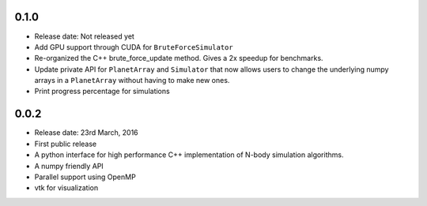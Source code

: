 0.1.0
-----

- Release date: Not released yet
- Add GPU support through CUDA for ``BruteForceSimulator``
- Re-organized the C++ brute_force_update method. Gives a 2x speedup for benchmarks.
- Update private API for ``PlanetArray`` and ``Simulator`` that now allows users to change
  the underlying numpy arrays in a ``PlanetArray`` without having to make new ones.
- Print progress percentage for simulations

0.0.2
-----

- Release date: 23rd March, 2016
- First public release
- A python interface for high performance C++ implementation of 
  N-body simulation algorithms.
- A numpy friendly API
- Parallel support using OpenMP
- vtk for visualization

